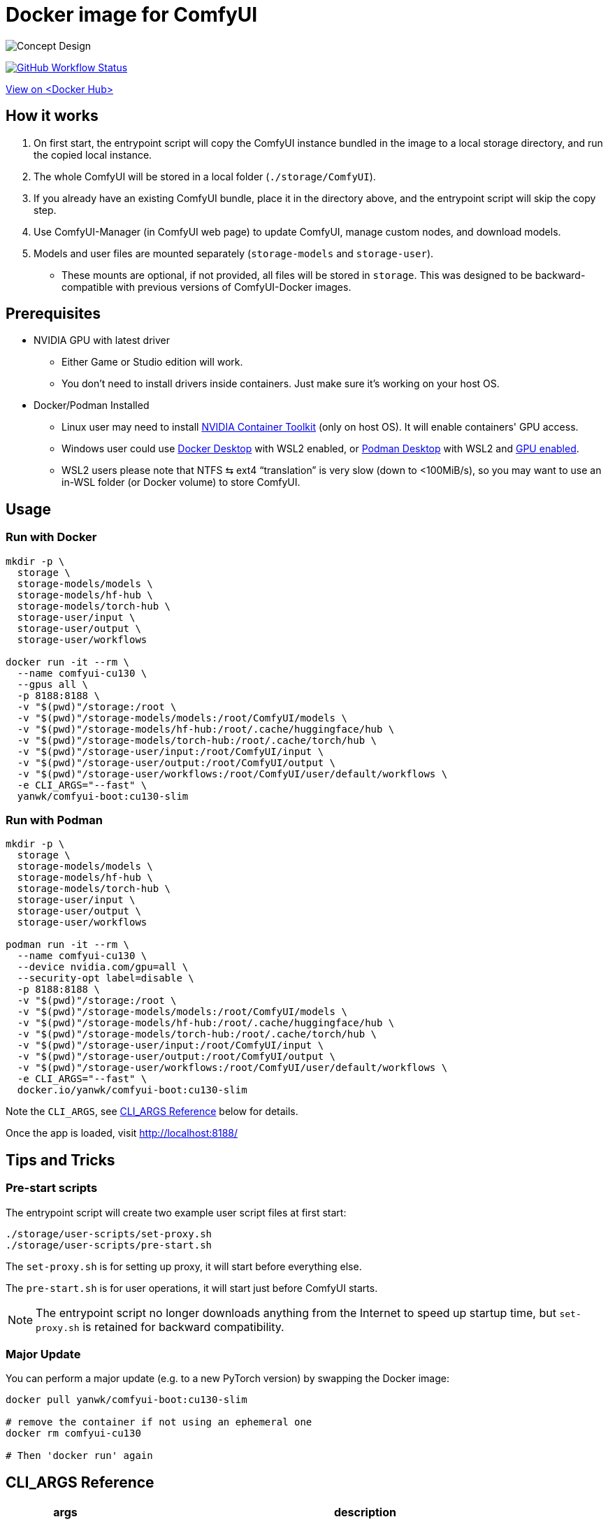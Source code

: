 # Docker image for ComfyUI

image::../docs/concept-v6-cu130-slim.svg["Concept Design"]

image:https://github.com/YanWenKun/ComfyUI-Docker/actions/workflows/build-cu130-slim.yml/badge.svg["GitHub Workflow Status",link="https://github.com/YanWenKun/ComfyUI-Docker/actions/workflows/build-cu130-slim.yml"]

https://hub.docker.com/r/yanwk/comfyui-boot/tags?name=cu130-slim[View on <Docker Hub>]


## How it works

1. On first start, the entrypoint script will copy the ComfyUI instance bundled in the image to a local storage directory, and run the copied local instance.
2. The whole ComfyUI will be stored in a local folder (`./storage/ComfyUI`).
3. If you already have an existing ComfyUI bundle, place it in the directory above, and the entrypoint script will skip the copy step.
4. Use ComfyUI-Manager (in ComfyUI web page) to update ComfyUI, manage custom nodes, and download models.
5. Models and user files are mounted separately (`storage-models` and `storage-user`).
** These mounts are optional, if not provided, all files will be stored in `storage`. This was designed to be backward-compatible with previous versions of ComfyUI-Docker images.

## Prerequisites

* NVIDIA GPU with latest driver
** Either Game or Studio edition will work.
** You don't need to install drivers inside containers. Just make sure it's working on your host OS.

* Docker/Podman Installed

** Linux user may need to install
https://docs.nvidia.com/datacenter/cloud-native/container-toolkit/latest/install-guide.html[NVIDIA Container Toolkit]
(only on host OS). It will enable containers' GPU access.

** Windows user could use 
https://www.docker.com/products/docker-desktop/[Docker Desktop] 
with WSL2 enabled, or 
https://podman-desktop.io/[Podman Desktop]
with WSL2 and 
https://podman-desktop.io/docs/podman/gpu[GPU enabled].

** WSL2 users please note that NTFS ⇆ ext4 “translation” is very slow (down to <100MiB/s), so you may want to use an in-WSL folder (or Docker volume) to store ComfyUI.


## Usage

### Run with Docker

[source,sh]
----
mkdir -p \
  storage \
  storage-models/models \
  storage-models/hf-hub \
  storage-models/torch-hub \
  storage-user/input \
  storage-user/output \
  storage-user/workflows

docker run -it --rm \
  --name comfyui-cu130 \
  --gpus all \
  -p 8188:8188 \
  -v "$(pwd)"/storage:/root \
  -v "$(pwd)"/storage-models/models:/root/ComfyUI/models \
  -v "$(pwd)"/storage-models/hf-hub:/root/.cache/huggingface/hub \
  -v "$(pwd)"/storage-models/torch-hub:/root/.cache/torch/hub \
  -v "$(pwd)"/storage-user/input:/root/ComfyUI/input \
  -v "$(pwd)"/storage-user/output:/root/ComfyUI/output \
  -v "$(pwd)"/storage-user/workflows:/root/ComfyUI/user/default/workflows \
  -e CLI_ARGS="--fast" \
  yanwk/comfyui-boot:cu130-slim
----

### Run with Podman

[source,bash]
----
mkdir -p \
  storage \
  storage-models/models \
  storage-models/hf-hub \
  storage-models/torch-hub \
  storage-user/input \
  storage-user/output \
  storage-user/workflows

podman run -it --rm \
  --name comfyui-cu130 \
  --device nvidia.com/gpu=all \
  --security-opt label=disable \
  -p 8188:8188 \
  -v "$(pwd)"/storage:/root \
  -v "$(pwd)"/storage-models/models:/root/ComfyUI/models \
  -v "$(pwd)"/storage-models/hf-hub:/root/.cache/huggingface/hub \
  -v "$(pwd)"/storage-models/torch-hub:/root/.cache/torch/hub \
  -v "$(pwd)"/storage-user/input:/root/ComfyUI/input \
  -v "$(pwd)"/storage-user/output:/root/ComfyUI/output \
  -v "$(pwd)"/storage-user/workflows:/root/ComfyUI/user/default/workflows \
  -e CLI_ARGS="--fast" \
  docker.io/yanwk/comfyui-boot:cu130-slim
----

Note the `CLI_ARGS`, see <<cli-args, CLI_ARGS Reference>> below for details.

Once the app is loaded, visit http://localhost:8188/


## Tips and Tricks

### Pre-start scripts

The entrypoint script will create two example user script files at first start:

----
./storage/user-scripts/set-proxy.sh
./storage/user-scripts/pre-start.sh
----

The `set-proxy.sh` is for setting up proxy, it will start before everything else.

The `pre-start.sh` is for user operations, it will start just before ComfyUI starts.

NOTE: The entrypoint script no longer downloads anything from the Internet to speed up startup time, but `set-proxy.sh` is retained for backward compatibility.

### Major Update

You can perform a major update (e.g. to a new PyTorch version) by swapping the Docker image:

[source,sh]
----
docker pull yanwk/comfyui-boot:cu130-slim

# remove the container if not using an ephemeral one
docker rm comfyui-cu130

# Then 'docker run' again
----


[[cli-args]]
## CLI_ARGS Reference

[%autowidth,cols=2]
|===
|args |description

|--fast
|Enable experimental optimizations.
(e.g. 
https://github.com/comfyanonymous/ComfyUI/commit/9953f22fce0ba899da0676a0b374e5d1f72bf259[float8_e4m3fn] 
matrix multiplication on Ada Lovelace and later GPUs).
Might lower image quality. +
Turn it off if you want stability over speed.

|--disable-smart-memory
|Force ComfyUI to offload models from VRAM to RAM more frequently. Slows performance but reduce memory leaks.

|--lowvram
|Force ComfyUI to split the model (UNET) into parts to use less VRAM, at the cost of speed. Use only if your GPU has less than 6 GB of VRAM.

|--novram
|Use system RAM only, no VRAM at all. Very slow.

|--cpu
|Run on CPU. Very slow. Used for testing purposes.

|--disable-xformers
|Disable xFormers. xFormers is not installed in this image by default.

|--use-pytorch-cross-attention
|Use PyTorch's built-in cross-attention. Works the same as `--disable-xformers` for NVIDIA GPUs.

|===

More `CLI_ARGS` available at ComyfyUI's
https://github.com/comfyanonymous/ComfyUI/blob/master/comfy/cli_args.py[cli_args.py].


[[env-vars]]
## Environment Variables Reference

[cols="2,2,3"]
|===
|Variable|Example Value|Memo

|HTTP_PROXY +
HTTPS_PROXY
|http://localhost:1081 +
http://localhost:1081
|Set HTTP proxy. Works the same as `set-proxy.sh`.

|PIP_INDEX_URL
|'https://pypi.org/simple'
|Set mirror site for Python Package Index.

|HF_ENDPOINT
|'https://huggingface.co'
|Set mirror site for HuggingFace Hub.

|HF_TOKEN
|'hf_your_token'
|Set HuggingFace Access Token.
https://huggingface.co/settings/tokens[More info]

|HF_HUB_ENABLE_HF_TRANSFER
|1
|Enable HuggingFace Hub experimental high-speed file transfers.
Only make sense if you have >1Gbps and VERY STABLE connection (e.g. cloud server).
https://huggingface.co/docs/huggingface_hub/hf_transfer[More info]

|===
